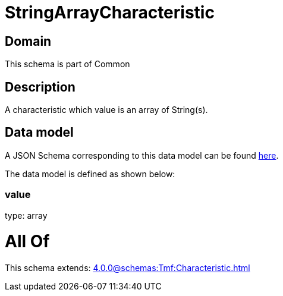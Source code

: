 = StringArrayCharacteristic

[#domain]
== Domain

This schema is part of Common

[#description]
== Description

A characteristic which value is an array of String(s).


[#data_model]
== Data model

A JSON Schema corresponding to this data model can be found https://tmforum.org[here].

The data model is defined as shown below:


=== value
type: array


= All Of 
This schema extends: xref:4.0.0@schemas:Tmf:Characteristic.adoc[]
